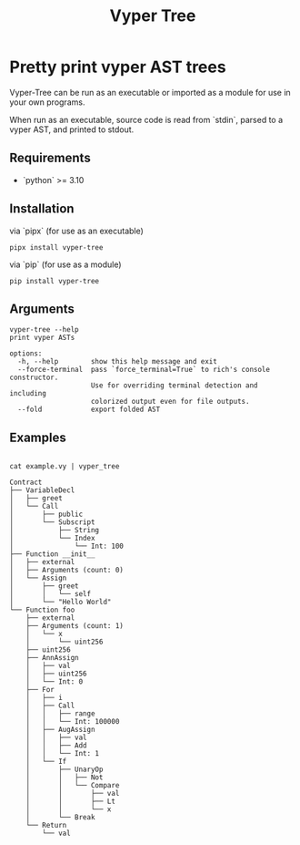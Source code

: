 #+title: Vyper Tree
* Pretty print vyper AST trees
Vyper-Tree can be run as an executable or imported as a module for use in your own programs.

When run as an executable, source code is read from `stdin`, parsed to a vyper AST, and printed to stdout.
** Requirements
- `python` >= 3.10
** Installation
via `pipx` (for use as an executable)

#+begin_src shell
pipx install vyper-tree
#+end_src

via `pip` (for use as a module)

#+begin_src  shell
pip install vyper-tree
#+end_src
** Arguments
#+begin_src shell
vyper-tree --help
print vyper ASTs

options:
  -h, --help        show this help message and exit
  --force-terminal  pass `force_terminal=True` to rich's console constructor.
                    Use for overriding terminal detection and including
                    colorized output even for file outputs.
  --fold            export folded AST
#+end_src
** Examples
#+begin_src shell

cat example.vy | vyper_tree
#+end_src
#+begin_src  shell
Contract
├── VariableDecl
│   ├── greet
│   └── Call
│       ├── public
│       └── Subscript
│           ├── String
│           └── Index
│               └── Int: 100
├── Function __init__
│   ├── external
│   ├── Arguments (count: 0)
│   └── Assign
│       ├── greet
│       │   └── self
│       └── "Hello World"
└── Function foo
    ├── external
    ├── Arguments (count: 1)
    │   └── x
    │       └── uint256
    ├── uint256
    ├── AnnAssign
    │   ├── val
    │   ├── uint256
    │   └── Int: 0
    ├── For
    │   ├── i
    │   ├── Call
    │   │   ├── range
    │   │   └── Int: 100000
    │   ├── AugAssign
    │   │   ├── val
    │   │   ├── Add
    │   │   └── Int: 1
    │   └── If
    │       ├── UnaryOp
    │       │   ├── Not
    │       │   └── Compare
    │       │       ├── val
    │       │       ├── Lt
    │       │       └── x
    │       └── Break
    └── Return
        └── val

#+end_src
